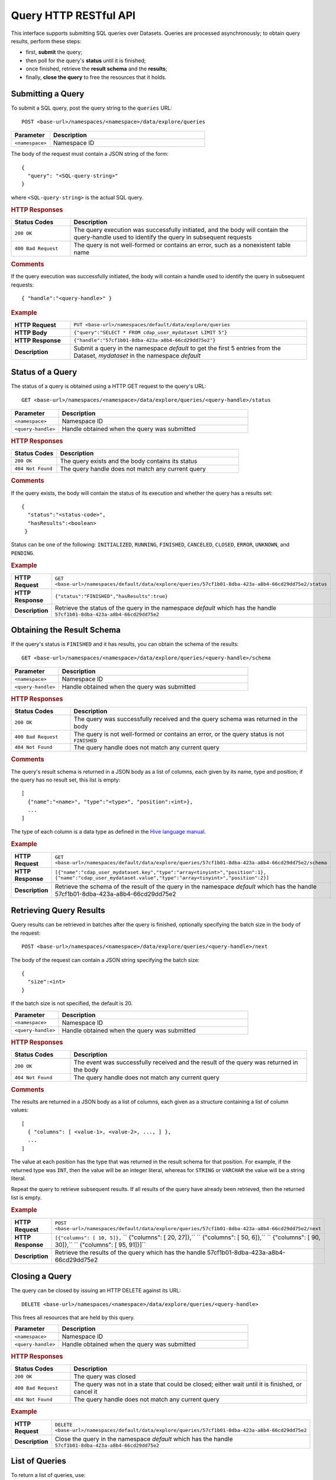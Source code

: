 .. meta::
    :author: Cask Data, Inc.
    :description: HTTP RESTful Interface to the Cask Data Application Platform
    :copyright: Copyright © 2014 Cask Data, Inc.

.. _http-restful-api-query:

===========================================================
Query HTTP RESTful API
===========================================================

.. highlight:: console

This interface supports submitting SQL queries over Datasets. Queries are
processed asynchronously; to obtain query results, perform these steps:

- first, **submit** the query;
- then poll for the query's **status** until it is finished;
- once finished, retrieve the **result schema** and the **results**;
- finally, **close the query** to free the resources that it holds.

Submitting a Query
------------------
To submit a SQL query, post the query string to the ``queries`` URL::

  POST <base-url>/namespaces/<namespace>/data/explore/queries

.. list-table::
   :widths: 20 80
   :header-rows: 1

   * - Parameter
     - Description
   * - ``<namespace>``
     - Namespace ID

The body of the request must contain a JSON string of the form::

  {
    "query": "<SQL-query-string>"
  }

where ``<SQL-query-string>`` is the actual SQL query.

.. rubric:: HTTP Responses
.. list-table::
   :widths: 20 80
   :header-rows: 1

   * - Status Codes
     - Description
   * - ``200 OK``
     - The query execution was successfully initiated, and the body will contain the query-handle
       used to identify the query in subsequent requests
   * - ``400 Bad Request``
     - The query is not well-formed or contains an error, such as a nonexistent table name

.. rubric:: Comments

If the query execution was successfully initiated, the body will contain a handle 
used to identify the query in subsequent requests::

  { "handle":"<query-handle>" }

.. rubric:: Example
.. list-table::
   :widths: 20 80
   :stub-columns: 1

   * - HTTP Request
     - ``PUT <base-url>/namespaces/default/data/explore/queries``
   * - HTTP Body
     - ``{"query":"SELECT * FROM cdap_user_mydataset LIMIT 5"}``
   * - HTTP Response
     - ``{"handle":"57cf1b01-8dba-423a-a8b4-66cd29dd75e2"}``
   * - Description
     - Submit a query in the namespace *default* to get the first 5 entries from the
       Dataset, *mydataset* in the namespace *default*


Status of a Query
-----------------
The status of a query is obtained using a HTTP GET request to the query's URL::

  GET <base-url>/namespaces/<namespace>/data/explore/queries/<query-handle>/status

.. list-table::
   :widths: 20 80
   :header-rows: 1

   * - Parameter
     - Description
   * - ``<namespace>``
     - Namespace ID
   * - ``<query-handle>``
     - Handle obtained when the query was submitted

.. rubric:: HTTP Responses
.. list-table::
   :widths: 20 80
   :header-rows: 1

   * - Status Codes
     - Description
   * - ``200 OK``
     - The query exists and the body contains its status
   * - ``404 Not Found``
     - The query handle does not match any current query

.. rubric:: Comments

If the query exists, the body will contain the status of its execution
and whether the query has a results set::

  {
    "status":"<status-code>",
    "hasResults":<boolean>
   }

Status can be one of the following: ``INITIALIZED``, ``RUNNING``, ``FINISHED``, ``CANCELED``, ``CLOSED``,
``ERROR``, ``UNKNOWN``, and ``PENDING``.

.. rubric:: Example
.. list-table::
   :widths: 20 80
   :stub-columns: 1

   * - HTTP Request
     - ``GET <base-url>/namespaces/default/data/explore/queries/57cf1b01-8dba-423a-a8b4-66cd29dd75e2/status``
   * - HTTP Response
     - ``{"status":"FINISHED","hasResults":true}``
   * - Description
     - Retrieve the status of the query in the namespace *default* which has the handle
       ``57cf1b01-8dba-423a-a8b4-66cd29dd75e2``


Obtaining the Result Schema
---------------------------
If the query's status is ``FINISHED`` and it has results, you can obtain the schema of the results::

  GET <base-url>/namespaces/<namespace>/data/explore/queries/<query-handle>/schema

.. list-table::
   :widths: 20 80
   :header-rows: 1

   * - Parameter
     - Description
   * - ``<namespace>``
     - Namespace ID
   * - ``<query-handle>``
     - Handle obtained when the query was submitted

.. rubric:: HTTP Responses
.. list-table::
   :widths: 20 80
   :header-rows: 1

   * - Status Codes
     - Description
   * - ``200 OK``
     - The query was successfully received and the query schema was returned in the body
   * - ``400 Bad Request``
     - The query is not well-formed or contains an error, or the query status is not ``FINISHED``
   * - ``404 Not Found``
     - The query handle does not match any current query

.. rubric:: Comments

The query's result schema is returned in a JSON body as a list of columns,
each given by its name, type and position; if the query has no result set, this list is empty::

  [
    {"name":"<name>", "type":"<type>", "position":<int>},
    ...
  ]

The type of each column is a data type as defined in the `Hive language manual
<https://cwiki.apache.org/confluence/display/Hive/LanguageManual+DDL>`_.

.. rubric:: Example
.. list-table::
   :widths: 20 80
   :stub-columns: 1

   * - HTTP Request
     - ``GET <base-url>/namespaces/default/data/explore/queries/57cf1b01-8dba-423a-a8b4-66cd29dd75e2/schema``
   * - HTTP Response
     - ``[{"name":"cdap_user_mydataset.key","type":"array<tinyint>","position":1},``
       ``{"name":"cdap_user_mydataset.value","type":"array<tinyint>","position":2}]``
   * - Description
     - Retrieve the schema of the result of the query in the namespace *default* which has
       the handle 57cf1b01-8dba-423a-a8b4-66cd29dd75e2


Retrieving Query Results
------------------------
Query results can be retrieved in batches after the query is finished, optionally specifying the batch
size in the body of the request::

  POST <base-url>/namespaces/<namespace>/data/explore/queries/<query-handle>/next

The body of the request can contain a JSON string specifying the batch size::

  {
    "size":<int>
  }

If the batch size is not specified, the default is 20.

.. list-table::
   :widths: 20 80
   :header-rows: 1

   * - Parameter
     - Description
   * - ``<namespace>``
     - Namespace ID
   * - ``<query-handle>``
     - Handle obtained when the query was submitted

.. rubric:: HTTP Responses
.. list-table::
   :widths: 20 80
   :header-rows: 1

   * - Status Codes
     - Description
   * - ``200 OK``
     - The event was successfully received and the result of the query was returned in the body
   * - ``404 Not Found``
     - The query handle does not match any current query

.. rubric:: Comments

The results are returned in a JSON body as a list of columns,
each given as a structure containing a list of column values::

  [
    { "columns": [ <value-1>, <value-2>, ..., ] },
    ...
  ]

The value at each position has the type that was returned in the result schema for that position.
For example, if the returned type was ``INT``, then the value will be an integer literal,
whereas for ``STRING`` or ``VARCHAR`` the value will be a string literal.

Repeat the query to retrieve subsequent results. If all results of the query have already 
been retrieved, then the returned list is empty. 

.. rubric:: Example
.. list-table::
   :widths: 20 80
   :stub-columns: 1

   * - HTTP Request
     - ``POST <base-url>/namespaces/default/data/explore/queries/57cf1b01-8dba-423a-a8b4-66cd29dd75e2/next``
   * - HTTP Response
     - ``[{"columns": [ 10, 5]},``
       `` {"columns": [ 20, 27]},``
       `` {"columns": [ 50, 6]},``
       `` {"columns": [ 90, 30]},``
       `` {"columns": [ 95, 91]}]``
   * - Description
     - Retrieve the results of the query which has the handle 57cf1b01-8dba-423a-a8b4-66cd29dd75e2

Closing a Query
---------------
The query can be closed by issuing an HTTP DELETE against its URL::

  DELETE <base-url>/namespaces/<namespace>/data/explore/queries/<query-handle>

This frees all resources that are held by this query.

.. list-table::
   :widths: 20 80
   :header-rows: 1

   * - Parameter
     - Description
   * - ``<namespace>``
     - Namespace ID
   * - ``<query-handle>``
     - Handle obtained when the query was submitted

.. rubric:: HTTP Responses
.. list-table::
   :widths: 20 80
   :header-rows: 1

   * - Status Codes
     - Description
   * - ``200 OK``
     - The query was closed
   * - ``400 Bad Request``
     - The query was not in a state that could be closed; either wait until it is finished, or cancel it
   * - ``404 Not Found``
     - The query handle does not match any current query

.. rubric:: Example
.. list-table::
   :widths: 20 80
   :stub-columns: 1

   * - HTTP Request
     - ``DELETE <base-url>/namespaces/default/data/explore/queries/57cf1b01-8dba-423a-a8b4-66cd29dd75e2``
   * - Description
     - Close the query in the namespace *default* which has the handle ``57cf1b01-8dba-423a-a8b4-66cd29dd75e2``

List of Queries
---------------
To return a list of queries, use::

   GET <base-url>/namespaces/<namespace>/data/explore/queries?limit=<limit>&cursor=<cursor>&offset=<offset>

.. list-table::
   :widths: 20 80
   :header-rows: 1

   * - Parameter
     - Description
   * - ``<namespace>``
     - Namespace ID
   * - ``<limit>``
     - Optional number indicating how many results to return in the response; by default, 50 results are returned
   * - ``<cursor>``
     - Optional string specifying if the results returned should be in the forward or reverse direction;
       should be one of ``next`` or ``prev``
   * - ``<offset>``
     - Optional offset for pagination; returns the results that are greater than offset if the cursor is ``next`` or
       results that are less than offset if cursor is ``prev``

.. rubric:: Comments

The results are returned as a JSON array, with each element containing information about a query::

  [
    {
        "timestamp": 1407192465183,
        "statement": "SHOW TABLES",
        "status": "FINISHED",
        "query_handle": "319d9438-903f-49b8-9fff-ac71cf5d173d",
        "has_results": true,
        "is_active": false
    },
    ...
  ]

.. rubric:: Example
.. list-table::
   :widths: 20 80
   :stub-columns: 1

   * - HTTP Request
     - ``GET <base-url>/namespaces/default/data/explore/queries``
   * - HTTP Response
     - ``[{``
       ``   "timestamp": 1411266478717,``
       ``   "statement": "SELECT * FROM cdap_user_mydataset",``
       ``   "status": "FINISHED",``
       ``   "query_handle": "57cf1b01-8dba-423a-a8b4-66cd29dd75e2",
       ``   "has_results": true,
       ``   "is_active": false``
       ``}]``
   * - Description
     - Retrieves all queries

Download Query Results
----------------------
To download the results of a query, use::

  POST <base-url>/namespaces/<namespace>/data/explore/queries/<query-handle>/download

The results of the query are returned in CSV format.

.. list-table::
   :widths: 20 80
   :header-rows: 1

   * - Parameter
     - Description
   * - ``<namespace>``
     - Namespace ID
   * - ``<query-handle>``
     - Handle obtained when the query was submitted or via a list of queries

.. rubric:: Comments

The query results can be downloaded only once. The RESTful API will return a Status Code ``409 Conflict`` 
if results for the ``query-handle`` are attempted to be downloaded again.

.. rubric:: HTTP Responses
.. list-table::
   :widths: 20 80
   :header-rows: 1

   * - Status Codes
     - Description
   * - ``200 OK``
     - The HTTP call was successful
   * - ``404 Not Found``
     - The query handle does not match any current query
   * - ``409 Conflict``
     - The query results were already downloaded
